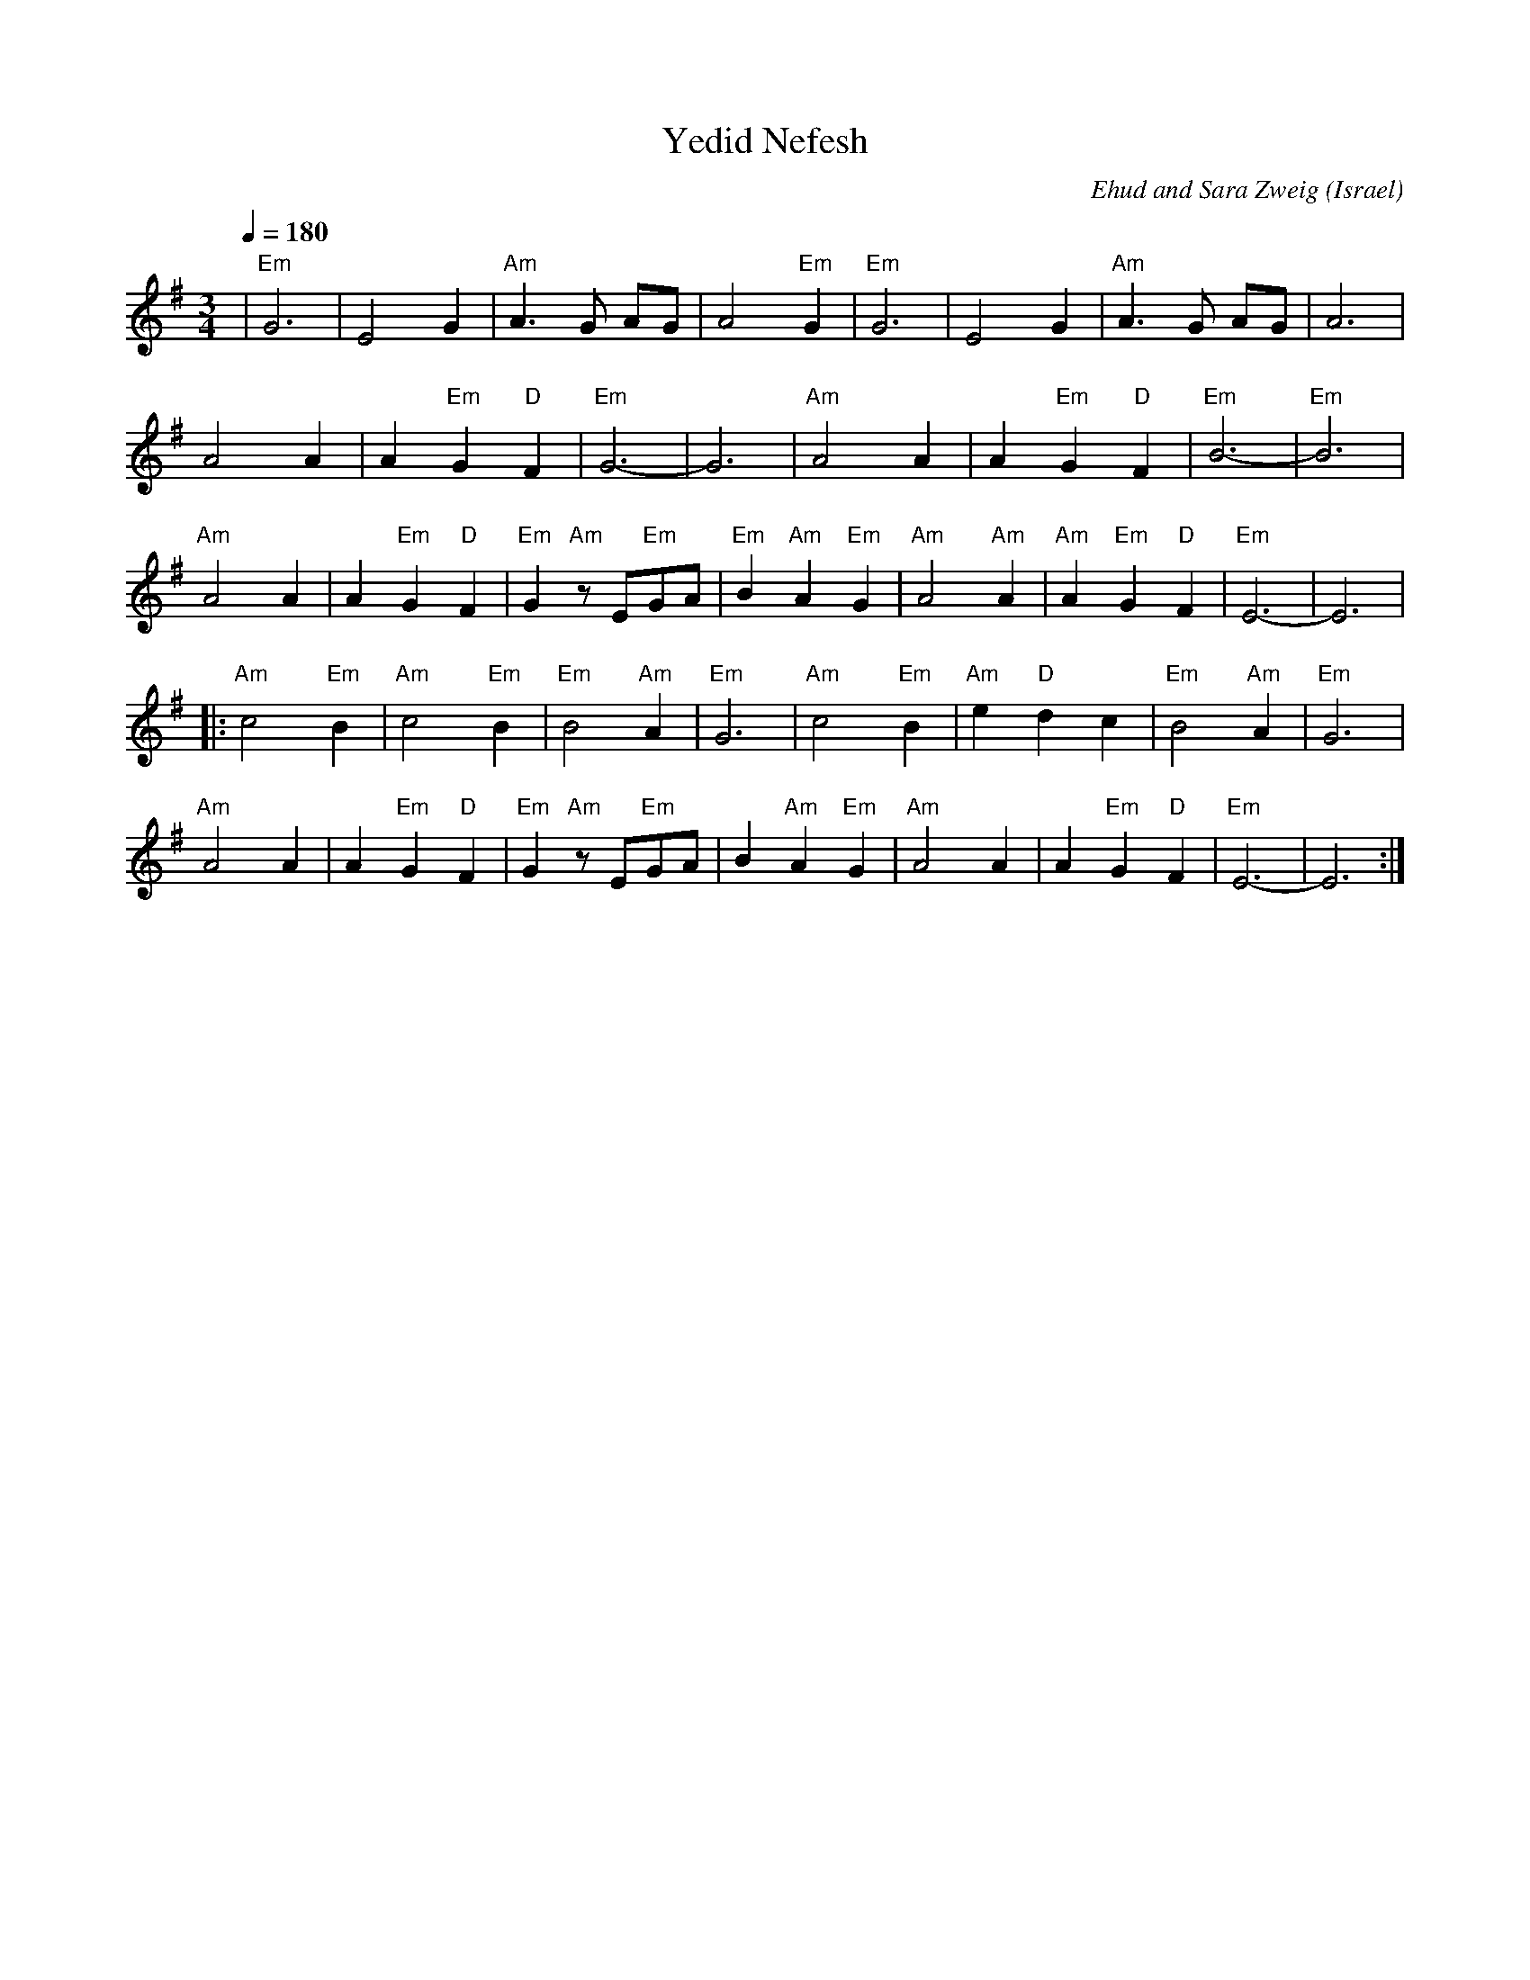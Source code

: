 X: 139
T:Yedid Nefesh
C:Ehud and Sara Zweig
O:Israel
I:taught by Moshe Eskayo
M:3/4
L:1/8
Q:1/4=180
K:Em
|  "Em"G6       |E4 G2               | "Am"A3 G AG         | A4 "Em"G2           |\
   "Em"G6       |E4 G2               | "Am"A3 G AG         | A6                  |
   A4 A2        | A2 "Em"G2 "D"F2    | "Em"G6-             |G6                   |\
   "Am"A4 A2    | A2 "Em"G2 "D"F2    | "Em"B6-             |"Em"B6               |
   "Am"A4 A2    | A2 "Em"G2 "D"F2    | "Em"G2 "Am"zE"Em"GA | "Em"B2 "Am"A2 "Em"G2|\
   "Am"A4 "Am"A2| "Am"A2 "Em"G2 "D"F2| "Em"E6-             |E6                   |
|: "Am"c4 "Em"B2| "Am"c4 "Em"B2      | "Em"B4 "Am"A2       | "Em"G6              |\
   "Am"c4 "Em"B2| "Am"e2 "D"d2 c2    | "Em"B4 "Am"A2       | "Em"G6              |
   "Am"A4 A2    | A2 "Em"G2 "D"F2    | "Em"G2 "Am"z E"Em"GA| B2 "Am"A2 "Em"G2    |\
   "Am"A4 A2    | A2 "Em"G2 "D"F2    | "Em"E6-             |E6                   :|

